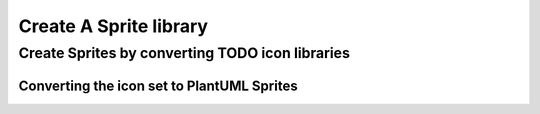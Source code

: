 ======================================================
Create A Sprite library
======================================================

Create Sprites by converting TODO icon libraries
----------------------------------------------------


Converting the icon set to PlantUML Sprites
^^^^^^^^^^^^^^^^^^^^^^^^^^^^^^^^^^^^^^^^^^^^^^

.. todo ::
    add info on a standard way to create sprites



